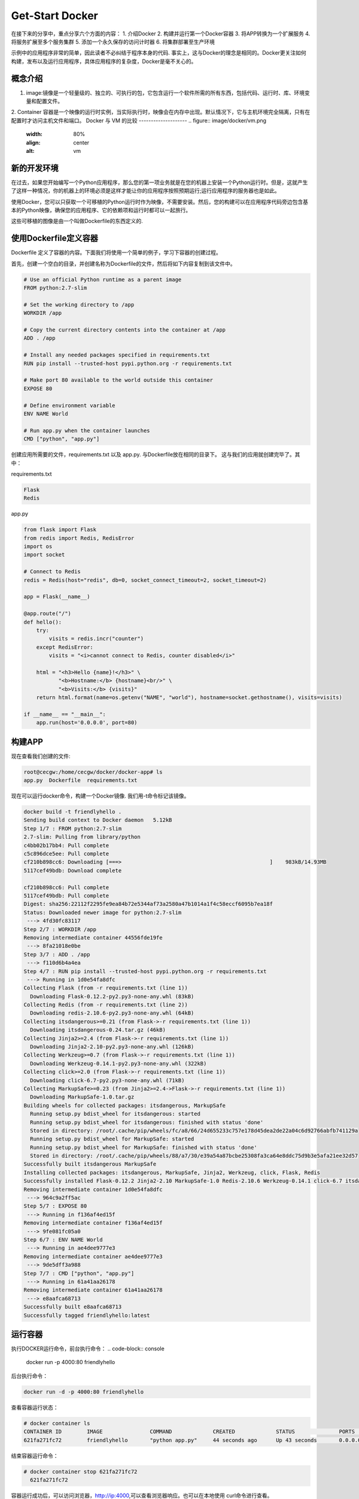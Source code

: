 Get-Start Docker
~~~~~~~~~~~~~~~~
在接下来的分享中，重点分享六个方面的内容：
1. 介绍Docker
2. 构建并运行第一个Docker容器
3. 将APP转换为一个扩展服务
4. 将服务扩展至多个服务集群
5. 添加一个永久保存的访问计时器
6. 将集群部署至生产环境

示例中的应用程序非常的简单，因此读者不必纠结于程序本身的代码. 事实上，这与Docker的理念是相同的。Docker更关注如何构建，发布以及运行应用程序，具体应用程序的复杂度，Docker是毫不关心的。

概念介绍
---------------
1. image:镜像是一个轻量级的、独立的、可执行的包，它包含运行一个软件所需的所有东西，包括代码、运行时、库、环境变量和配置文件。
2. Container 容器是一个映像的运行时实例，当实际执行时，映像会在内存中出现。默认情况下，它与主机环境完全隔离，只有在配置时才访问主机文件和端口。
Docker 与 VM 的比较
--------------------
.. figure:: image/docker/vm.png
   :width: 80%
   :align: center
   :alt: vm


.. figure:: image/docker/container.png
   :width: 80%
   :align: center
   :alt: container


新的开发环境
------------
在过去，如果您开始编写一个Python应用程序，那么您的第一项业务就是在您的机器上安装一个Python运行时。但是，这就产生了这样一种情况，你的机器上的环境必须是这样才能让你的应用程序按照预期运行;运行应用程序的服务器也是如此。

使用Docker，您可以只获取一个可移植的Python运行时作为映像，不需要安装。然后，您的构建可以在应用程序代码旁边包含基本的Python映像，确保您的应用程序、它的依赖项和运行时都可以一起旅行。

这些可移植的图像是由一个叫做Dockerfile的东西定义的.

使用Dockerfile定义容器
----------------------

Dockerfile 定义了容器的内容。下面我们将使用一个简单的例子，学习下容器的创建过程。

首先，创建一个空白的目录，并创建名称为Dockerfile的文件，然后将如下内容复制到该文件中。

.. code-block:: console
	
        # Use an official Python runtime as a parent image
	FROM python:2.7-slim

	# Set the working directory to /app
	WORKDIR /app

	# Copy the current directory contents into the container at /app
	ADD . /app

	# Install any needed packages specified in requirements.txt
	RUN pip install --trusted-host pypi.python.org -r requirements.txt

	# Make port 80 available to the world outside this container
	EXPOSE 80

	# Define environment variable
	ENV NAME World

	# Run app.py when the container launches
	CMD ["python", "app.py"]

.. end

创建应用所需要的文件，requirements.txt 以及 app.py. 与Dockerfile放在相同的目录下。
这与我们的应用就创建完毕了。其中：

requirements.txt 

.. code-block:: console

 Flask
 Redis

.. end

app.py 

.. code-block:: python

	from flask import Flask
	from redis import Redis, RedisError
	import os
	import socket

	# Connect to Redis
	redis = Redis(host="redis", db=0, socket_connect_timeout=2, socket_timeout=2)

	app = Flask(__name__)

	@app.route("/")
	def hello():
	    try:
		visits = redis.incr("counter")
	    except RedisError:
		visits = "<i>cannot connect to Redis, counter disabled</i>"

	    html = "<h3>Hello {name}!</h3>" \
		   "<b>Hostname:</b> {hostname}<br/>" \
		   "<b>Visits:</b> {visits}"
	    return html.format(name=os.getenv("NAME", "world"), hostname=socket.gethostname(), visits=visits)

	if __name__ == "__main__":
	    app.run(host='0.0.0.0', port=80)


.. end

构建APP
-------
现在查看我们创建的文件:

.. code-block:: console

	root@cecgw:/home/cecgw/docker/docker-app# ls
	app.py  Dockerfile  requirements.txt

.. end
现在可以运行docker命令，构建一个Docker镜像. 我们用-t命令标记该镜像。

.. code-block:: console

	docker build -t friendlyhello .
	Sending build context to Docker daemon   5.12kB
	Step 1/7 : FROM python:2.7-slim
	2.7-slim: Pulling from library/python
	c4bb02b17bb4: Pull complete 
	c5c896dce5ee: Pull complete 
	cf210b898cc6: Downloading [===>                                               ]    983kB/14.93MB
	5117cef49bdb: Download complete 

	cf210b898cc6: Pull complete 
	5117cef49bdb: Pull complete 
	Digest: sha256:22112f2295fe9ea84b72e5344af73a2580a47b1014a1f4c58eccf6095b7ea18f
	Status: Downloaded newer image for python:2.7-slim
	 ---> 4fd30fc83117
	Step 2/7 : WORKDIR /app
	Removing intermediate container 44556fde19fe
	 ---> 8fa21018e0be
	Step 3/7 : ADD . /app
	 ---> f110d6b4a4ea
	Step 4/7 : RUN pip install --trusted-host pypi.python.org -r requirements.txt
	 ---> Running in 1d0e54fa8dfc
	Collecting Flask (from -r requirements.txt (line 1))
	  Downloading Flask-0.12.2-py2.py3-none-any.whl (83kB)
	Collecting Redis (from -r requirements.txt (line 2))
	  Downloading redis-2.10.6-py2.py3-none-any.whl (64kB)
	Collecting itsdangerous>=0.21 (from Flask->-r requirements.txt (line 1))
	  Downloading itsdangerous-0.24.tar.gz (46kB)
	Collecting Jinja2>=2.4 (from Flask->-r requirements.txt (line 1))
	  Downloading Jinja2-2.10-py2.py3-none-any.whl (126kB)
	Collecting Werkzeug>=0.7 (from Flask->-r requirements.txt (line 1))
	  Downloading Werkzeug-0.14.1-py2.py3-none-any.whl (322kB)
	Collecting click>=2.0 (from Flask->-r requirements.txt (line 1))
	  Downloading click-6.7-py2.py3-none-any.whl (71kB)
	Collecting MarkupSafe>=0.23 (from Jinja2>=2.4->Flask->-r requirements.txt (line 1))
	  Downloading MarkupSafe-1.0.tar.gz
	Building wheels for collected packages: itsdangerous, MarkupSafe
	  Running setup.py bdist_wheel for itsdangerous: started
	  Running setup.py bdist_wheel for itsdangerous: finished with status 'done'
	  Stored in directory: /root/.cache/pip/wheels/fc/a8/66/24d655233c757e178d45dea2de22a04c6d92766abfb741129a
	  Running setup.py bdist_wheel for MarkupSafe: started
	  Running setup.py bdist_wheel for MarkupSafe: finished with status 'done'
	  Stored in directory: /root/.cache/pip/wheels/88/a7/30/e39a54a87bcbe25308fa3ca64e8ddc75d9b3e5afa21ee32d57
	Successfully built itsdangerous MarkupSafe
	Installing collected packages: itsdangerous, MarkupSafe, Jinja2, Werkzeug, click, Flask, Redis
	Successfully installed Flask-0.12.2 Jinja2-2.10 MarkupSafe-1.0 Redis-2.10.6 Werkzeug-0.14.1 click-6.7 itsdangerous-0.24
	Removing intermediate container 1d0e54fa8dfc
	 ---> 964c9a2ff5ac
	Step 5/7 : EXPOSE 80
	 ---> Running in f136af4ed15f
	Removing intermediate container f136af4ed15f
	 ---> 9fe081fc05a0
	Step 6/7 : ENV NAME World
	 ---> Running in ae4dee9777e3
	Removing intermediate container ae4dee9777e3
	 ---> 9de5dff3a988
	Step 7/7 : CMD ["python", "app.py"]
	 ---> Running in 61a41aa26178
	Removing intermediate container 61a41aa26178
	 ---> e8aafca68713
	Successfully built e8aafca68713
	Successfully tagged friendlyhello:latest
.. end

运行容器
--------
执行DOCKER运行命令，前台执行命令：
.. code-block:: console

  docker run -p 4000:80 friendlyhello

.. end

后台执行命令：

.. code-block:: console

 docker run -d -p 4000:80 friendlyhello

.. end

查看容器运行状态：

.. code-block:: console

 # docker container ls
 CONTAINER ID        IMAGE               COMMAND             CREATED             STATUS              PORTS                  NAMES
 621fa271fc72        friendlyhello       "python app.py"     44 seconds ago      Up 43 seconds       0.0.0.0:4000->80/tcp   jovial_morse

.. end

结束容器运行命令：

.. code-block:: console

 # docker container stop 621fa271fc72
   621fa271fc72

.. end

容器运行成功后，可以访问浏览器，http://ip:4000,可以查看浏览器响应。也可以在本地使用
curl命令进行查看。

.. code-block:: console

	# curl http://localhost:4000
	<h3>Hello World!</h3><b>Hostname:</b> 598cc14f4c28<br/><b>Visits:</b> <i>cannot connect to Redis, counter disabled</i>
.. end
分享镜像
--------

测试成功后，我们可以将我们制作的镜像上传至云端。前提是需要到官网上进行注册。
`注册地址 <https://cloud.docker.com>`_.

本地登录
       注册后，在本地终端进行登录：

.. code-block:: console
	root@cecgw:/home/cecgw/github/readme/source# docker login
	Login with your Docker ID to push and pull images from Docker Hub. If you don't have a Docker ID, head over to https://hub.docker.com to create one.
	Username: oneandonly
	Password: 
	Login Succeeded
.. end




Docker 服务
-----------
前面已经介绍了容器的内容，现在介绍下Services. 

如果已经安装了Docker|docker-engine的，可以使用如下指令，完成旧版本的卸载：

.. code-block:: console

   $ sudo apt-get remove docker docker-engine docker.io

.. end
在目录 ``/var/log/docker/`` 目录下，卸载后仍然保留原有的镜像，容器，以及网络的配置，现在Docker CE包已经改名为 ``docker-ce``.

安装Docker 
----------
安装方式包括两种，一种为APT安装，一种是通过DEB包安装。

APT安装



deb包安装


用户可以到 `Docker源选取合适的包下载安装 <https://download.docker.com/linux/ubuntu/dists/trusty/>`_.
下载后，使用如下命令进行安装：
.. code-block:: console
   root@cecgw:/home/cecgw# dpkg -i docker-ce_17.12.0~ce-0~ubuntu_amd64.deb
.. end
首次执行后，发现出现报错信息如下:

.. code-block:: console

  root@cecgw:/home/cecgw#  dpkg -i docker-ce_17.12.0~ce-0~ubuntu_amd64.deb 
  (Reading database ... 134914 files and directories currently installed.)
  Preparing to unpack docker-ce_17.12.0~ce-0~ubuntu_amd64.deb ...
  Unpacking docker-ce (17.12.0~ce-0~ubuntu) over (17.12.0~ce-0~ubuntu) ...
  dpkg: dependency problems prevent configuration of docker-ce:
  docker-ce depends on libsystemd-journal0 (>= 201); however:
  Package libsystemd-journal0 is not installed.

  dpkg: error processing package docker-ce (--install):
  dependency problems - leaving unconfigured
  Processing triggers for ureadahead (0.100.0-16) ...
  Processing triggers for man-db (2.6.7.1-1ubuntu1) ...
  Errors were encountered while processing:
  docker-ce
.. end
发现系统中缺少依赖，关于依赖的问题，确实是在软件部署及升级过程中，非常头痛的问题，Docker也是在着重解决该问题。

.. Note::

  这里给大家普及下，如何找到相关的依赖，`站点 https://pkgs.org/ <https://pkgs.org/>`_ 中提供了linux中大部分的软件包，
  大家可以在此网站上，选取适合自己的操作系统版本，并搜索下载相关的软件包。
.. end


下载完成后，先安装相关的依赖，然后完成Docker相关的软件安装即可。我们查看系统用户组，`/etc/group`发现多出系统用户组docker，但查看`/etc/passwd`，并没有发现多出docker用户。

下载完成后，我们可以使用如下命令验证Docker安装是否成功：

.. code-block:: console


        docker run hello-world
	Unable to find image 'hello-world:latest' locally
	latest: Pulling from library/hello-world
	ca4f61b1923c: Pull complete 
	Digest: sha256:66ef312bbac49c39a89aa9bcc3cb4f3c9e7de3788c944158df3ee0176d32b751
	Status: Downloaded newer image for hello-world:latest

	Hello from Docker!
	This message shows that your installation appears to be working correctly.

	To generate this message, Docker took the following steps:
	 1. The Docker client contacted the Docker daemon.
	 2. The Docker daemon pulled the "hello-world" image from the Docker Hub.
	    (amd64)
	 3. The Docker daemon created a new container from that image which runs the
	    executable that produces the output you are currently reading.
	 4. The Docker daemon streamed that output to the Docker client, which sent it
	    to your terminal.

	To try something more ambitious, you can run an Ubuntu container with:
	 $ docker run -it ubuntu bash

	Share images, automate workflows, and more with a free Docker ID:
	 https://cloud.docker.com/

	For more examples and ideas, visit:
	 https://docs.docker.com/engine/userguide/
.. end

该命令，将下载一个测试镜像，并且启动容器；该测试容器将打印Hello from Docker. 并且退出，似乎我们已经运行了一个容器，但对于其原理及用途扔不是很清晰。带着疑问继续研究。
具体到Docker自身，我们需要观察，Docker运行的一些基本元素，比如，是否只有root用户权限可操作？是否绑定系统端口？是否跟随系统自启动？等一系列的问题，这个将在随后的章节给出答案。

卸载DOCKER CE
-------------
1. 卸载相关软件包:

.. code-block:: console

  # sudo apt-get purge docker-ce

.. end

2. 删除相关的镜像，容器，卷：

.. code-block:: console

  # sudo rm -rf /var/lib/docker

.. end

		 

.. figure:: image/docker/docker-1.png
   :width: 80%
   :align: center
   :alt: Docker-1

end-21

   
